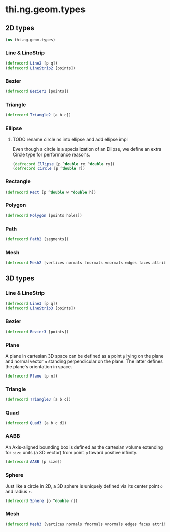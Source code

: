#+SEQ_TODO:       TODO(t) INPROGRESS(i) WAITING(w@) | DONE(d) CANCELED(c@)
#+TAGS:           Write(w) Update(u) Fix(f) Check(c) noexport(n)
#+EXPORT_EXCLUDE_TAGS: noexport

* thi.ng.geom.types
** 2D types
#+BEGIN_SRC clojure :tangle babel/src-cljx/thi/ng/geom/types.cljx
  (ns thi.ng.geom.types)
#+END_SRC
*** Line & LineStrip
#+BEGIN_SRC clojure :tangle babel/src-cljx/thi/ng/geom/types.cljx
  (defrecord Line2 [p q])
  (defrecord LineStrip2 [points])
#+END_SRC
*** Bezier
#+BEGIN_SRC clojure :tangle babel/src-cljx/thi/ng/geom/types.cljx
  (defrecord Bezier2 [points])
#+END_SRC
*** Triangle
#+BEGIN_SRC clojure :tangle babel/src-cljx/thi/ng/geom/types.cljx
  (defrecord Triangle2 [a b c])
#+END_SRC
*** Ellipse
**** TODO rename circle ns into ellipse and add ellipse impl
     Even though a circle is a specialization of an Ellipse, we define
     an extra Circle type for performance reasons.
#+BEGIN_SRC clojure :tangle babel/src-cljx/thi/ng/geom/types.cljx
  (defrecord Ellipse [p ^double rx ^double ry])
  (defrecord Circle [p ^double r])
#+END_SRC
*** Rectangle
#+BEGIN_SRC clojure :tangle babel/src-cljx/thi/ng/geom/types.cljx
  (defrecord Rect [p ^double w ^double h])
#+END_SRC
*** Polygon
#+BEGIN_SRC clojure :tangle babel/src-cljx/thi/ng/geom/types.cljx
  (defrecord Polygon [points holes])
#+END_SRC
*** Path
#+BEGIN_SRC clojure :tangle babel/src-cljx/thi/ng/geom/types.cljx
  (defrecord Path2 [segments])
#+END_SRC
*** Mesh
#+BEGIN_SRC clojure :tangle babel/src-cljx/thi/ng/geom/types.cljx
  (defrecord Mesh2 [vertices normals fnormals vnormals edges faces attribs])
#+END_SRC
** 3D types
*** Line & LineStrip
#+BEGIN_SRC clojure :tangle babel/src-cljx/thi/ng/geom/types.cljx
  (defrecord Line3 [p q])
  (defrecord LineStrip3 [points])
#+END_SRC
*** Bezier
#+BEGIN_SRC clojure :tangle babel/src-cljx/thi/ng/geom/types.cljx
  (defrecord Bezier3 [points])
#+END_SRC
*** Plane
      A plane in cartesian 3D space can be defined as a point =p=
      lying on the plane and normal vector =n= standing perpendicular
      on the plane. The latter defines the plane's orientation in space.
#+BEGIN_SRC clojure :tangle babel/src-cljx/thi/ng/geom/types.cljx
  (defrecord Plane [p n])
#+END_SRC
*** Triangle
#+BEGIN_SRC clojure :tangle babel/src-cljx/thi/ng/geom/types.cljx
  (defrecord Triangle3 [a b c])
#+END_SRC
*** Quad
#+BEGIN_SRC clojure :tangle babel/src-cljx/thi/ng/geom/types.cljx
  (defrecord Quad3 [a b c d])
#+END_SRC
*** AABB
      An Axis-aligned bounding box is defined as the cartesian volume
      extending for =size= units (a 3D vector) from point =p= toward
      positive infinity.
#+BEGIN_SRC clojure :tangle babel/src-cljx/thi/ng/geom/types.cljx
  (defrecord AABB [p size])
#+END_SRC
*** Sphere
      Just like a circle in 2D, a 3D sphere is uniquely defined via
      its center point =o= and radius =r=.
#+BEGIN_SRC clojure :tangle babel/src-cljx/thi/ng/geom/types.cljx
  (defrecord Sphere [o ^double r])
#+END_SRC
*** Mesh
#+BEGIN_SRC clojure :tangle babel/src-cljx/thi/ng/geom/types.cljx
  (defrecord Mesh3 [vertices normals fnormals vnormals edges faces attribs])
#+END_SRC
